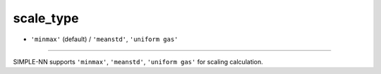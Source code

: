 ==========
scale_type
==========

- ``'minmax'`` (default) / ``'meanstd'``, ``'uniform gas'``

----

SIMPLE-NN supports ``'minmax'``, ``'meanstd'``, ``'uniform gas'`` for scaling calculation.
